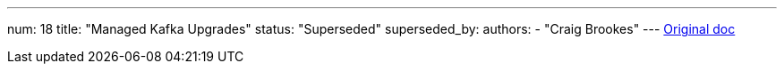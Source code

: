 ---
num: 18
title: "Managed Kafka Upgrades"
status: "Superseded"
superseded_by: 
authors:
  - "Craig Brookes"
---
https://docs.google.com/document/d/1Mth0SSMqJ5snBlZfemVVs8SwoL_Jclm3c-nvCMhQDIw/edit#[Original doc]

